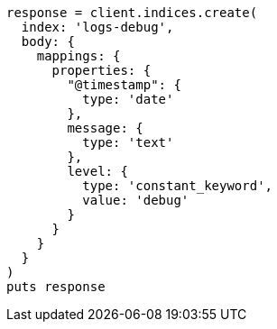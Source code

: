 [source, ruby]
----
response = client.indices.create(
  index: 'logs-debug',
  body: {
    mappings: {
      properties: {
        "@timestamp": {
          type: 'date'
        },
        message: {
          type: 'text'
        },
        level: {
          type: 'constant_keyword',
          value: 'debug'
        }
      }
    }
  }
)
puts response
----
